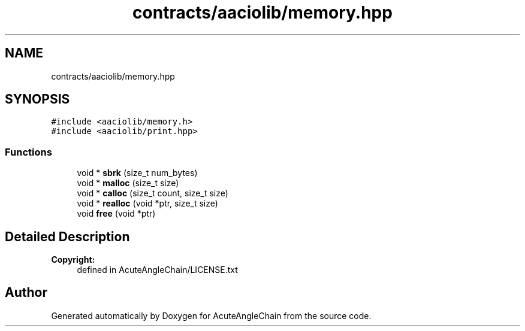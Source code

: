 .TH "contracts/aaciolib/memory.hpp" 3 "Sun Jun 3 2018" "AcuteAngleChain" \" -*- nroff -*-
.ad l
.nh
.SH NAME
contracts/aaciolib/memory.hpp
.SH SYNOPSIS
.br
.PP
\fC#include <aaciolib/memory\&.h>\fP
.br
\fC#include <aaciolib/print\&.hpp>\fP
.br

.SS "Functions"

.in +1c
.ti -1c
.RI "void * \fBsbrk\fP (size_t num_bytes)"
.br
.ti -1c
.RI "void * \fBmalloc\fP (size_t size)"
.br
.ti -1c
.RI "void * \fBcalloc\fP (size_t count, size_t size)"
.br
.ti -1c
.RI "void * \fBrealloc\fP (void *ptr, size_t size)"
.br
.ti -1c
.RI "void \fBfree\fP (void *ptr)"
.br
.in -1c
.SH "Detailed Description"
.PP 

.PP
\fBCopyright:\fP
.RS 4
defined in AcuteAngleChain/LICENSE\&.txt 
.RE
.PP

.SH "Author"
.PP 
Generated automatically by Doxygen for AcuteAngleChain from the source code\&.
